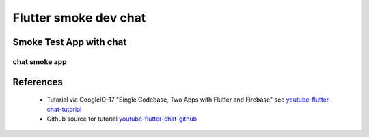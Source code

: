 Flutter smoke dev chat
======================

========================
Smoke Test App with chat
========================

chat smoke app
--------------


==========
References
==========

 + Tutorial via GoogleIO-17 "Single Codebase, Two Apps with Flutter and Firebase" see youtube-flutter-chat-tutorial_
 + Github source for tutorial youtube-flutter-chat-github_ 

.. _youtube-flutter-chat-tutorial: https://youtu.be/w2TcYP8qiRI?list=PLlpxjI4sVd-zZ1jpJHJMSHGiWInsvwwf_
.. _youtube-flutter-chat-github: https://github.com/efortuna/memechat
